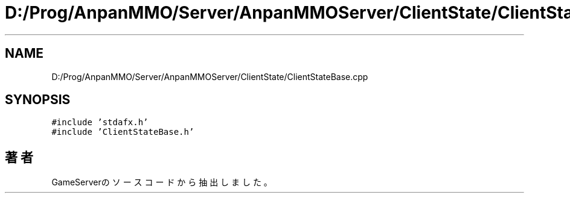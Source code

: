 .TH "D:/Prog/AnpanMMO/Server/AnpanMMOServer/ClientState/ClientStateBase.cpp" 3 "2018年12月20日(木)" "GameServer" \" -*- nroff -*-
.ad l
.nh
.SH NAME
D:/Prog/AnpanMMO/Server/AnpanMMOServer/ClientState/ClientStateBase.cpp
.SH SYNOPSIS
.br
.PP
\fC#include 'stdafx\&.h'\fP
.br
\fC#include 'ClientStateBase\&.h'\fP
.br

.SH "著者"
.PP 
 GameServerのソースコードから抽出しました。
